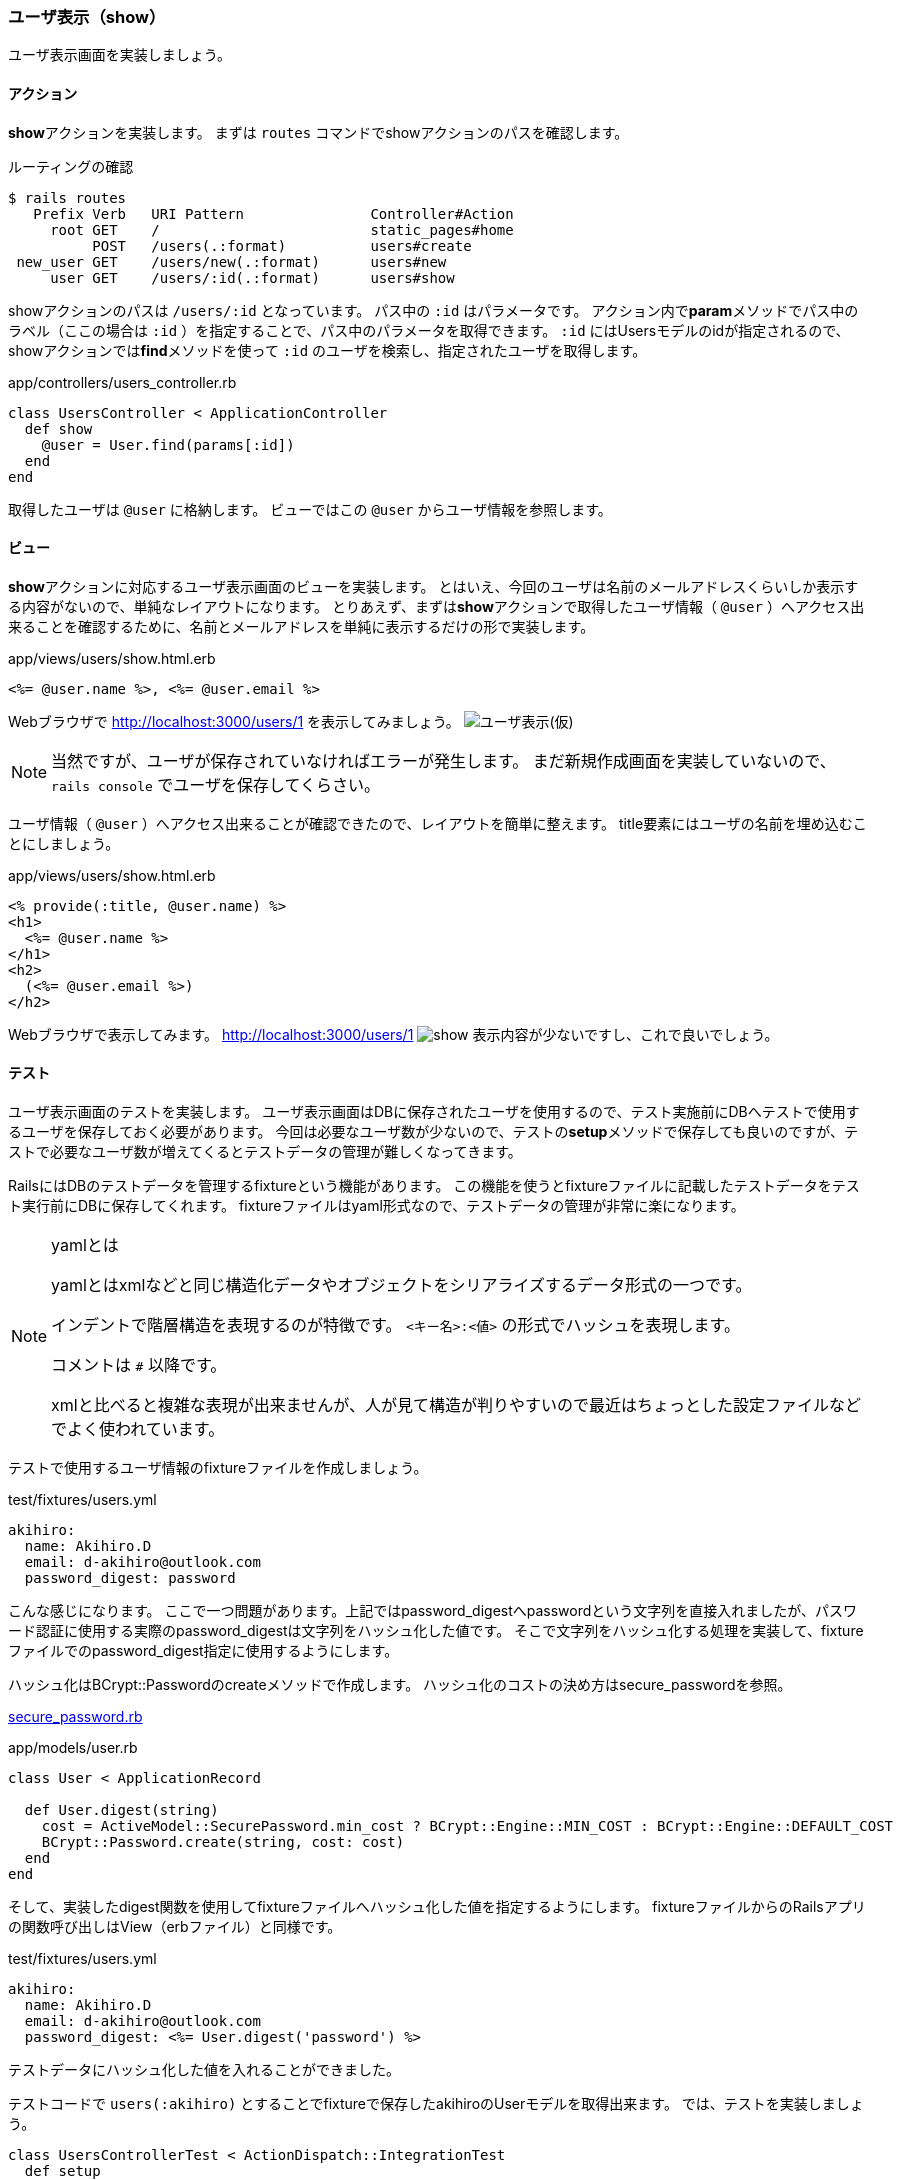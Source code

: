 === ユーザ表示（show）

ユーザ表示画面を実装しましょう。

==== アクション

**show**アクションを実装します。
まずは `routes` コマンドでshowアクションのパスを確認します。

[source, console]
.ルーティングの確認
----
$ rails routes
   Prefix Verb   URI Pattern               Controller#Action
     root GET    /                         static_pages#home
          POST   /users(.:format)          users#create
 new_user GET    /users/new(.:format)      users#new
     user GET    /users/:id(.:format)      users#show
----

showアクションのパスは `/users/:id` となっています。
パス中の `:id` はパラメータです。
アクション内で**param**メソッドでパス中のラベル（ここの場合は `:id` ）を指定することで、パス中のパラメータを取得できます。
`:id` にはUsersモデルのidが指定されるので、showアクションでは**find**メソッドを使って `:id` のユーザを検索し、指定されたユーザを取得します。

[source, rb]
.app/controllers/users_controller.rb
----
class UsersController < ApplicationController
  def show
    @user = User.find(params[:id])
  end
end
----

取得したユーザは `@user` に格納します。
ビューではこの `@user` からユーザ情報を参照します。


==== ビュー

**show**アクションに対応するユーザ表示画面のビューを実装します。
とはいえ、今回のユーザは名前のメールアドレスくらいしか表示する内容がないので、単純なレイアウトになります。
とりあえず、まずは**show**アクションで取得したユーザ情報（ `@user` ）へアクセス出来ることを確認するために、名前とメールアドレスを単純に表示するだけの形で実装します。

[source, erb]
.app/views/users/show.html.erb
----
<%= @user.name %>, <%= @user.email %>
----

Webブラウザで
http://localhost:3000/users/1[http://localhost:3000/users/1]
を表示してみましょう。
image:images/show.png[ユーザ表示(仮)]

[NOTE]
====
当然ですが、ユーザが保存されていなければエラーが発生します。
まだ新規作成画面を実装していないので、 `rails console` でユーザを保存してくらさい。
====

ユーザ情報（ `@user` ）へアクセス出来ることが確認できたので、レイアウトを簡単に整えます。
title要素にはユーザの名前を埋め込むことにしましょう。
[source, erb]
.app/views/users/show.html.erb
----
<% provide(:title, @user.name) %>
<h1>
  <%= @user.name %>
</h1>
<h2>
  (<%= @user.email %>)
</h2>
----

Webブラウザで表示してみます。
http://localhost:3000/users/1[http://localhost:3000/users/1]
image:images/show.png[]
表示内容が少ないですし、これで良いでしょう。

==== テスト

ユーザ表示画面のテストを実装します。
ユーザ表示画面はDBに保存されたユーザを使用するので、テスト実施前にDBへテストで使用するユーザを保存しておく必要があります。
今回は必要なユーザ数が少ないので、テストの**setup**メソッドで保存しても良いのですが、テストで必要なユーザ数が増えてくるとテストデータの管理が難しくなってきます。

RailsにはDBのテストデータを管理するfixtureという機能があります。
この機能を使うとfixtureファイルに記載したテストデータをテスト実行前にDBに保存してくれます。
fixtureファイルはyaml形式なので、テストデータの管理が非常に楽になります。

[NOTE]
.yamlとは
====
yamlとはxmlなどと同じ構造化データやオブジェクトをシリアライズするデータ形式の一つです。

インデントで階層構造を表現するのが特徴です。
`<キー名>:<値>` の形式でハッシュを表現します。

コメントは `#` 以降です。

xmlと比べると複雑な表現が出来ませんが、人が見て構造が判りやすいので最近はちょっとした設定ファイルなどでよく使われています。

====


テストで使用するユーザ情報のfixtureファイルを作成しましょう。

[source, yml]
.test/fixtures/users.yml
----
akihiro:
  name: Akihiro.D
  email: d-akihiro@outlook.com
  password_digest: password
----

こんな感じになります。
ここで一つ問題があります。上記ではpassword_digestへpasswordという文字列を直接入れましたが、パスワード認証に使用する実際のpassword_digestは文字列をハッシュ化した値です。
そこで文字列をハッシュ化する処理を実装して、fixtureファイルでのpassword_digest指定に使用するようにします。

ハッシュ化はBCrypt::Passwordのcreateメソッドで作成します。
ハッシュ化のコストの決め方はsecure_passwordを参照。

link:https://github.com/rails/rails/blob/b965ce361b89ad33a4a4b422f8e564233926c723/activemodel/lib/active_model/secure_password.rb[secure_password.rb]

[source, rb]
.app/models/user.rb
----
class User < ApplicationRecord

  def User.digest(string)
    cost = ActiveModel::SecurePassword.min_cost ? BCrypt::Engine::MIN_COST : BCrypt::Engine::DEFAULT_COST
    BCrypt::Password.create(string, cost: cost)
  end
end
----

そして、実装したdigest関数を使用してfixtureファイルへハッシュ化した値を指定するようにします。
fixtureファイルからのRailsアプリの関数呼び出しはView（erbファイル）と同様です。

[source, yml]
.test/fixtures/users.yml
----
akihiro:
  name: Akihiro.D
  email: d-akihiro@outlook.com
  password_digest: <%= User.digest('password') %>
----

テストデータにハッシュ化した値を入れることができました。

[suppress='Contraction InvalidSymbol']
テストコードで `users(:akihiro)` とすることでfixtureで保存したakihiroのUserモデルを取得出来ます。
では、テストを実装しましょう。

[source, rb]
----
class UsersControllerTest < ActionDispatch::IntegrationTest
  def setup
    @user       = users(:akihiro) # <1>
  end

  test 'should show user' do
    # <2>
    get user_path(@user)
    assert_template 'users/show'
  end
end
----
<1> fixtureで用意したテストデータを取得
<2> テストデータのユーザを表示

テストを実行して、想定通りの動作になっていることを確認します。

[source, console]
----
$ rails test
----
